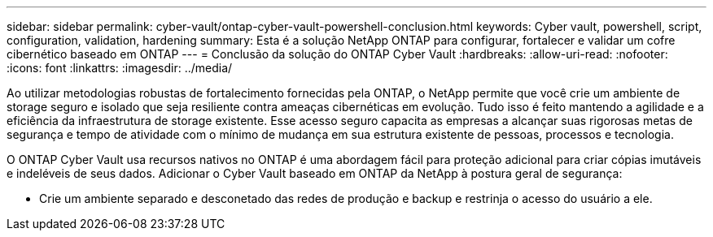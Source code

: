 ---
sidebar: sidebar 
permalink: cyber-vault/ontap-cyber-vault-powershell-conclusion.html 
keywords: Cyber vault, powershell, script, configuration, validation, hardening 
summary: Esta é a solução NetApp ONTAP para configurar, fortalecer e validar um cofre cibernético baseado em ONTAP 
---
= Conclusão da solução do ONTAP Cyber Vault
:hardbreaks:
:allow-uri-read: 
:nofooter: 
:icons: font
:linkattrs: 
:imagesdir: ../media/


[role="lead"]
Ao utilizar metodologias robustas de fortalecimento fornecidas pela ONTAP, o NetApp permite que você crie um ambiente de storage seguro e isolado que seja resiliente contra ameaças cibernéticas em evolução. Tudo isso é feito mantendo a agilidade e a eficiência da infraestrutura de storage existente. Esse acesso seguro capacita as empresas a alcançar suas rigorosas metas de segurança e tempo de atividade com o mínimo de mudança em sua estrutura existente de pessoas, processos e tecnologia.

O ONTAP Cyber Vault usa recursos nativos no ONTAP é uma abordagem fácil para proteção adicional para criar cópias imutáveis e indeléveis de seus dados. Adicionar o Cyber Vault baseado em ONTAP da NetApp à postura geral de segurança:

* Crie um ambiente separado e desconetado das redes de produção e backup e restrinja o acesso do usuário a ele.

